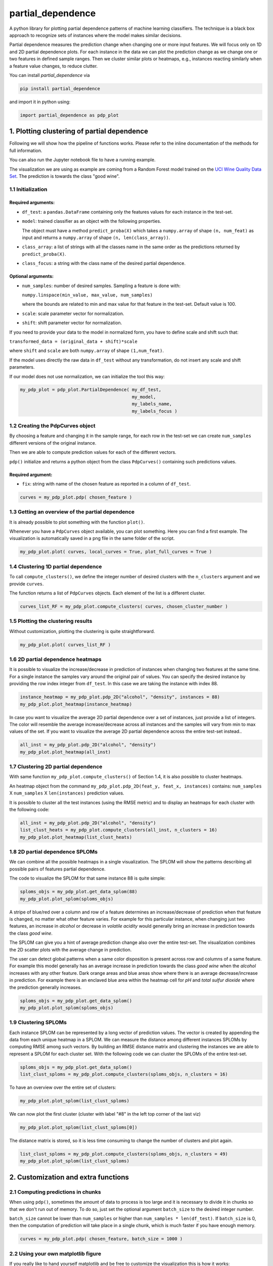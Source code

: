 partial_dependence
==================

A python library for plotting partial dependence patterns of machine learning classifiers.
The technique is a black box approach to recognize sets of instances where the model makes similar decisions.

Partial dependence measures the prediction change when changing one or more input features.
We will focus only on 1D and 2D partial dependence plots. 
For each instance in the data we can plot the prediction change as we change one or two features in defined sample ranges.
Then we cluster similar plots or heatmaps, e.g., instances reacting similarly when a feature value changes, to reduce clutter.

You can install *partial_dependence* via

.. code:: bash

    pip install partial_dependence

and import it in python using:

.. code:: python

    import partial_dependence as pdp_plot



********************************************
1. Plotting clustering of partial dependence
********************************************

Following we will show how the pipeline of functions works. Please refer to the inline documentation of the methods for full information.

You can also run the Jupyter notebook file to have a running example. 

The visualization we are using as example are coming from a Random Forest model trained on the `UCI Wine Quality Data Set <https://archive.ics.uci.edu/ml/datasets/wine+quality>`_.
The prediction is towards the class "good wine".

1.1 Initialization
##################

Required arguments:
*******************

* ``df_test``: a ``pandas.DataFrame`` containing only the features 
  values for each instance in the test-set. 
* ``model``: trained classifier as an object with the following properties. 
  
  The object must have a method ``predict_proba(X)`` which takes a ``numpy.array`` of shape ``(n, num_feat)`` as input and returns a ``numpy.array`` of shape ``(n, len(class_array))``.

* ``class_array``: a list of strings with all the classes name in the same order 
  as the predictions returned by ``predict_proba(X)``.
* ``class_focus``: a string with the class name of the desired partial dependence.

Optional arguments:
*******************

* ``num_samples``: number of desired samples. Sampling a feature is done with:

  ``numpy.linspace(min_value, max_value, num_samples)``

  where the bounds are related to min and max value for that feature in the test-set. Default value is 100.
* ``scale``: scale parameter vector for normalization.
* ``shift``: shift parameter vector for normalization.

If you need to provide your data to the model in normalized form, 
you have to define scale and shift such that: 

``transformed_data = (original_data + shift)*scale``

where ``shift`` and ``scale`` are both ``numpy.array`` of shape ``(1,num_feat)``.

If the model uses directly the raw data in ``df_test`` without any transformation, 
do not insert any scale and shift parameters.

If our model does not use normalization, we can initialize the tool this way:


.. code:: python

    my_pdp_plot = pdp_plot.PartialDependence( my_df_test,
                                              my_model,
                                              my_labels_name,
                                              my_labels_focus )



1.2 Creating the PdpCurves object
#################################

By choosing a feature and changing it in the sample range, for each row in the test-set we can create ``num_samples`` different versions of the original instance.

Then we are able to compute prediction values for each of the different vectors.

``pdp()`` initialize and returns a python object from the class ``PdpCurves()`` containing such predictions values.


Required argument:
******************

* ``fix``: string with name of the chosen feature as reported in a column of ``df_test``.


.. code:: python

    curves = my_pdp_plot.pdp( chosen_feature )

1.3 Getting an overview of the partial dependence
#################################################

It is already possible to plot something with the function ``plot()``.

Whenever you have a ``PdpCurves`` object available, you can plot something.
Here you can find a first example. The visualization is automatically saved in a png file in the same folder of the script.

.. code:: python

    my_pdp_plot.plot( curves, local_curves = True, plot_full_curves = True )

.. image:: images/full_curves.png
    :width: 1600px
    :align: center
    :height: 900px
    :alt: alternate text

1.4 Clustering 1D partial dependence
####################################

To call ``compute_clusters()``, we define the integer number of desired clusters with the ``n_clusters`` argument and we provide ``curves``.

The function returns a list of ``PdpCurves`` objects. Each element of the list is a different cluster.

.. code:: python

    curves_list_RF = my_pdp_plot.compute_clusters( curves, chosen_cluster_number )


1.5 Plotting the clustering results
###################################

Without customization, plotting the clustering is quite straightforward.

.. code:: python

    my_pdp_plot.plot( curves_list_RF )

.. image:: images/clustering.png
    :width: 1600px
    :align: center
    :height: 900px
    :alt: alternate text

1.6 2D partial dependence heatmaps
##################################

It is possible to visualize the increase/decrease in prediction of instances when changing two features at the same time.
For a single instance the samples vary around the original pair of values.
You can specify the desired instance by providing the row index integer from ``df_test``.
In this case we are taking the instance with index 88.

.. code:: python

    instance_heatmap = my_pdp_plot.pdp_2D("alcohol", "density", instances = 88)
    my_pdp_plot.plot_heatmap(instance_heatmap)

.. image:: images/single.png
    :width: 1080px
    :align: center
    :height: 1080px
    :alt: alternate text

In case you want to visualize the average 2D partial dependence over a set of instances, just provide a list of integers.
The color will resemble the average increase/decrease across all instances and the samples will vary from min to max values of the set.
If you want to visualize the average 2D partial dependence across the entire test-set instead..

.. code:: python

    all_inst = my_pdp_plot.pdp_2D("alcohol", "density")
    my_pdp_plot.plot_heatmap(all_inst)

.. image:: images/heatmap_test.png
    :width: 1080px
    :align: center
    :height: 1080px
    :alt: alternate text

1.7 Clustering 2D partial dependence
####################################

With same function ``my_pdp_plot.compute_clusters()`` of Section 1.4, it is also possible to cluster heatmaps. 

An heatmap object from the command ``my_pdp_plot.pdp_2D(feat_y, feat_x, instances)`` contains: 
``num_samples`` X ``num_samples`` X ``len(instances)`` prediction values.

It is possible to cluster all the test instances (using the RMSE metric) and to display an heatmaps for each cluster with the following code:

.. code:: python

    all_inst = my_pdp_plot.pdp_2D("alcohol", "density")
    list_clust_heats = my_pdp_plot.compute_clusters(all_inst, n_clusters = 16)
    my_pdp_plot.plot_heatmap(list_clust_heats)

.. image:: images/clust_heats_test.png
    :width: 1080px
    :align: center
    :height: 1080px
    :alt: alternate text

1.8 2D partial dependence SPLOMs
################################

We can combine all the possible heatmaps in a single visualization.
The SPLOM will show the patterns describing all possible pairs of features partial dependence.

The code to visualize the SPLOM for that same instance 88 is quite simple:

.. code:: python

    sploms_objs = my_pdp_plot.get_data_splom(88)
    my_pdp_plot.plot_splom(sploms_objs)

A stripe of blue/red over a column and row of a feature determines an increase/decrease of prediction when that feature is changed, no matter what other feature varies.
For example for this particular instance, when changing just two features, an increase in *alcohol* or decrease in *volatile acidity* would generally bring an increase in prediction towards the class *good wine*.

.. image:: images/single_splom.png
    :width: 1080px
    :align: center
    :height: 1080px
    :alt: alternate text

The SPLOM can give you a hint of average prediction change also over the entire test-set.
The visualization combines the 2D scatter plots with the average change in prediction. 

The user can detect global patterns when a same color disposition is present across row and columns of a same feature.
For example this model generally has an average increase in prediction towards the class *good wine* when the *alcohol* increases with any other feature.
Dark orange areas and blue areas show where there is an average decrease/increase in prediction.
For example there is an enclaved blue area within the heatmap cell for *pH* and *total sulfur dioxide* where the prediction generally increases.

.. code:: python

    sploms_objs = my_pdp_plot.get_data_splom()
    my_pdp_plot.plot_splom(sploms_objs)

.. image:: images/splom_test.png
    :width: 1080px
    :align: center
    :height: 1080px
    :alt: alternate text

1.9 Clustering SPLOMs
#####################

Each instance SPLOM can be represented by a long vector of prediction values.
The vector is created by appending the data from each unique heatmap in a SPLOM.
We can measure the distance among different instances SPLOMs by computing RMSE among such vectors.
By building an RMSE distance matrix and clustering the instances we are able to represent a SPLOM for each cluster set.
With the following code we can cluster the SPLOMs of the entire test-set. 

.. code:: python

    sploms_objs = my_pdp_plot.get_data_splom()
    list_clust_sploms = my_pdp_plot.compute_clusters(sploms_objs, n_clusters = 16)


To have an overview over the entire set of clusters:

.. code:: python

    my_pdp_plot.plot_splom(list_clust_sploms)

.. image:: images/cluster_sploms.png
    :width: 1080px
    :align: center
    :height: 1080px
    :alt: alternate text

We can now plot the first cluster (cluster with label "#8" in the left top corner of the last viz)

.. code:: python

    my_pdp_plot.plot_splom(list_clust_sploms[0])


.. image:: images/first_cluster_splom.png
    :width: 1080px
    :align: center
    :height: 1080px
    :alt: alternate text

The distance matrix is stored, so it is less time consuming to change the number of clusters and plot again.

.. code:: python

    list_clust_sploms = my_pdp_plot.compute_clusters(sploms_objs, n_clusters = 49)
    my_pdp_plot.plot_splom(list_clust_sploms)

.. image:: images/cluster_sploms_49.png
    :width: 1080px
    :align: center
    :height: 1080px
    :alt: alternate text


****************************************
2. Customization and extra functions
****************************************

2.1 Computing predictions in chunks
###############################

When using ``pdp()``, sometimes the amount of data to process is too large and it is necessary to divide it in chunks so that we don't run out of memory.
To do so, just set the optional argument ``batch_size`` to the desired integer number. 

``batch_size`` cannot be lower than ``num_samples`` or higher than ``num_samples * len(df_test)``. 
If ``batch_size`` is 0, then the computation of prediction will take place in a single chunk, which is much faster if you have enough memory.

.. code:: python

    curves = my_pdp_plot.pdp( chosen_feature, batch_size = 1000 )


2.2 Using your own matplotlib figure
################################

If you really like to hand yourself matplotlib and be free to customize the visualization this is how it works:

.. code:: python

    curves_list_RF = my_pdp_plot.compute_clusters(curves, chosen_cluster_number)

    cluster_7 = curves_list_RF[7]
    cluster_0 = curves_list_RF[0]
    cluster_9 = curves_list_RF[9]

    fig, ax = plt.subplots(figsize=(16, 9), dpi=100)

    my_pdp_plot.plot(cluster_7,
                       color_plot="red", 
                       plot_object=ax)

    my_pdp_plot.plot(cluster_0,
                       color_plot="blue", 
                       plot_object=ax)

    my_pdp_plot.plot(cluster_9,
                       color_plot="green", 
                       plot_object=ax)

    plt.show()
    plt.close("all")

.. image:: images/own_figure.png
    :width: 1600px
    :align: center
    :height: 900px
    :alt: alternate text


2.3 Comparing different models
##############################

There might be scenarios in which you want to compare clusters from different models.
For example let's compare the Random Forest model we had so far with a Support Vector Machine model.

.. code:: python

    wine_pdp_plot_SVM = pdp_plot.PartialDependence(df_test,
                                                    model_SVM,
                                                    labels_name,
                                                    labels_focus,
                                                    num_samples,
                                                    scale_SVM,
                                                    shift_SVM)

    curves = wine_pdp_plot_SVM.pdp(chosen_feature)
    curves_list_SVM = wine_pdp_plot_SVM.compute_clusters(curves, chosen_cluster_number)
    wine_pdp_plot_SVM.plot(curves_list_SVM)

.. image:: images/SVM.png
    :width: 1600px
    :align: center
    :height: 900px
    :alt: alternate text


2.4 Clustering with DTW distance
################################

To cluster together the partial dependence plots, we measure the distance among each pair.
By default this distance is measured with RMSE.
Another option for 1D partial dependence clustering is `LB Keogh <http://www.cs.ucr.edu/~eamonn/LB_Keogh.htm>`_  distance, an approximation of Dynamic Time Warping (DTW) distance.
By setting the ``curves.r_param`` parameter of the formula to a value different from ``None``, you are able to compute the clustering with the LB Keogh.
The method ``get_optimal_keogh_radius()`` gives you a quick way to automatically compute an optimal value for ``curves.r_param``.
To set the distance back to RMSE just set ``curves.set_keogh_radius(None)`` before recomputing the clustering.

The first time you compute the clustering, a distance matrix is computed. 
Especially when using DTW distance, this might get time consuming.
After the first time you call ``compute_clusters()`` on the ``curves`` object, 
the distance matrix will be stored in memory and the computation will be then much faster.
Anyway if you change the radius with ``curves.set_keogh_radius()``, you will need to recompute again the distance matrix.

.. code:: python

    curves.set_keogh_radius( my_pdp_plot.get_optimal_keogh_radius() )
    keogh_curves_list = my_pdp_plot.compute_clusters( curves, chosen_cluster_number )

2.5 An example of the visualization customizations
##############################################

.. code:: python

    my_pdp_plot.plot( keogh_curves_list, local_curves = False, plot_full_curves = True )

.. image:: images/custom.png
    :width: 1600px
    :align: center
    :height: 900px
    :alt: alternate text

.. code:: python

    curves_list_RF = my_pdp_plot.compute_clusters( curves_RF, 5 )

    my_pdp_plot.plot( curves_list_RF, cell_view = True )

.. image:: images/RF_five_cell_view.png
    :width: 1600px
    :align: center
    :height: 900px
    :alt: alternate text

.. code:: python

    curves_list_SVM = my_pdp_plot_SVM.compute_clusters( curves_SVM, 25 )

    my_pdp_plot_SVM.plot( curves_list_SVM, 
                            cell_view = True, 
                            plot_full_curves = True, 
                            local_curves = False, 
                            path="plot_alcohol.png" )

.. image:: images/SVM_25_all.png
    :width: 1600px
    :align: center
    :height: 900px
    :alt: alternate text

2.6 Highlighting a custom vector
################################

In case you want to highlight the partial dependence of a particular vector ``custom_vect``, this is how it works..

.. code:: python

    curves, custom_preds = my_pdp_plot.pdp( chosen_feature, chosen_row = custom_vect )

    my_pdp_plot.compute_clusters( curves, chosen_cluster_number )

    my_pdp_plot.plot( curves, local_curves = False,
                       chosen_row_preds_to_plot = custom_preds )

.. image:: images/custom_vect.png
    :width: 1600px
    :align: center
    :height: 900px
    :alt: alternate text